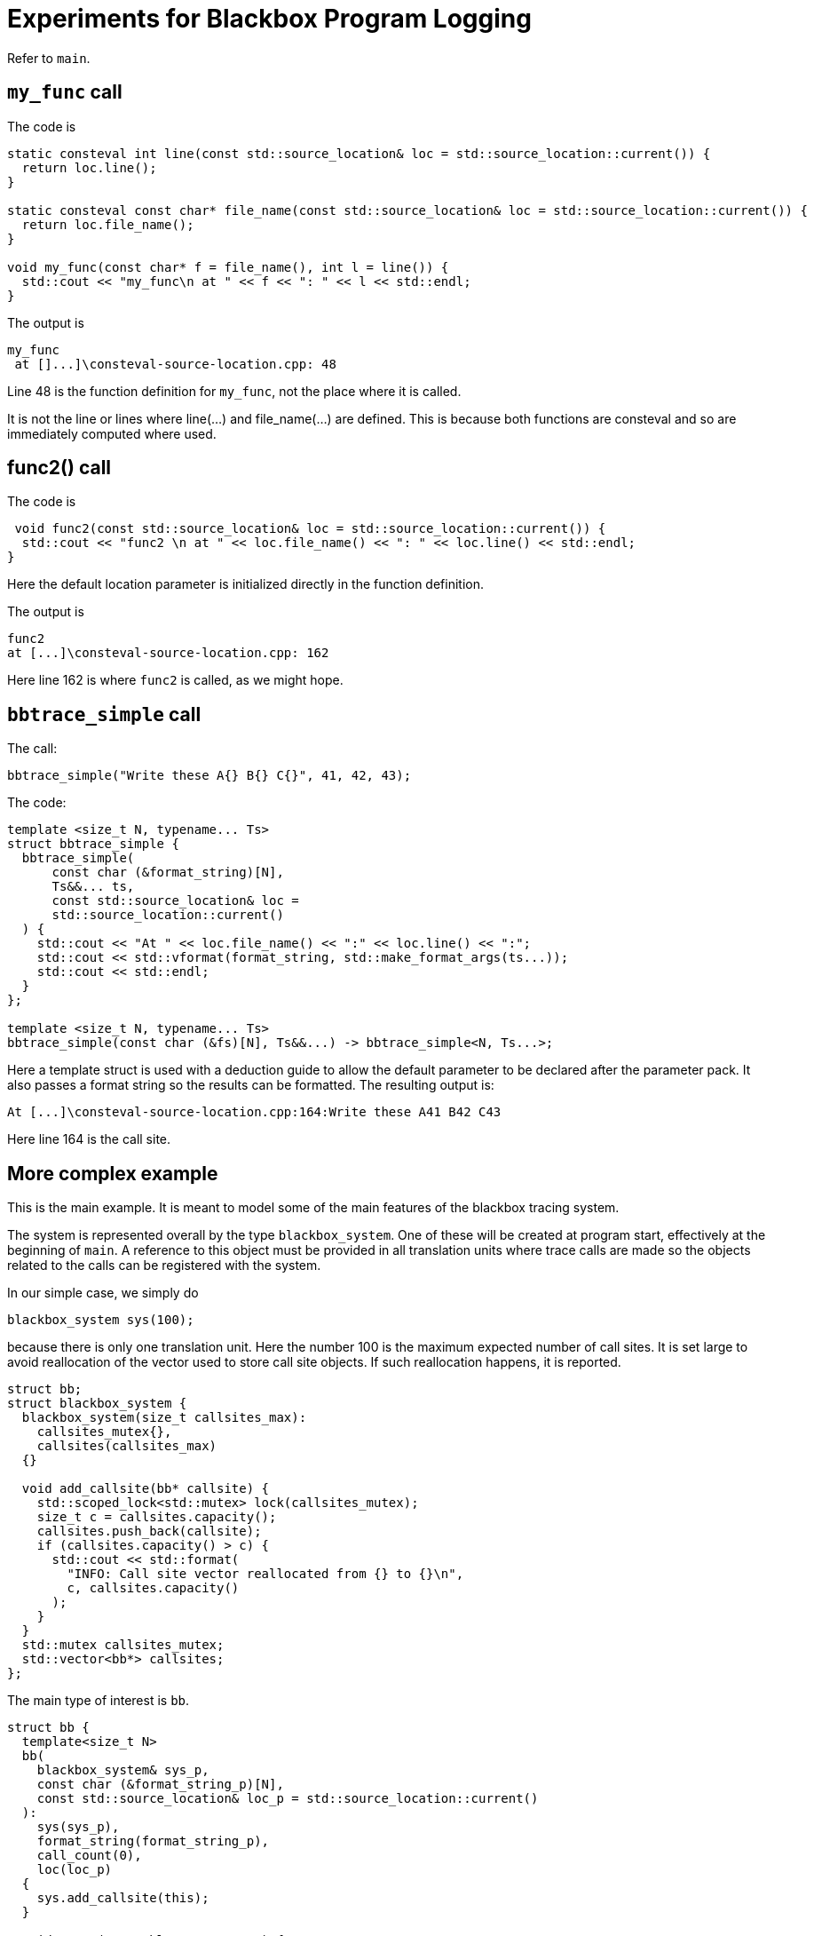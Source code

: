 = Experiments for Blackbox Program Logging
:source-highlighter: highlight.js

Refer to `main`.

== `my_func` call

The code is
[source,c++]
----
static consteval int line(const std::source_location& loc = std::source_location::current()) {
  return loc.line();
}

static consteval const char* file_name(const std::source_location& loc = std::source_location::current()) {
  return loc.file_name();
}

void my_func(const char* f = file_name(), int l = line()) {
  std::cout << "my_func\n at " << f << ": " << l << std::endl;
}
----
The output is

[source,text]
----
my_func
 at []...]\consteval-source-location.cpp: 48
----
Line 48 is the function definition for `my_func`, not the place where it is called.

It is not the line or lines where line(...) and file_name(...) are defined.
This is because both functions are consteval and so are immediately computed 
where used.

== func2() call

The code is
[source,c++]
----
 void func2(const std::source_location& loc = std::source_location::current()) {
  std::cout << "func2 \n at " << loc.file_name() << ": " << loc.line() << std::endl;
}
----
Here the default location parameter is initialized directly in the function definition.

The output is
[source,text]
----
func2
at [...]\consteval-source-location.cpp: 162
----
Here line 162 is where `func2` is called, as we might hope.

== `bbtrace_simple` call

The call:
[source,c++]
----
bbtrace_simple("Write these A{} B{} C{}", 41, 42, 43);
----

The code:
[source,c++]
----
template <size_t N, typename... Ts>
struct bbtrace_simple {
  bbtrace_simple(
      const char (&format_string)[N],
      Ts&&... ts,
      const std::source_location& loc =
      std::source_location::current()
  ) {
    std::cout << "At " << loc.file_name() << ":" << loc.line() << ":";
    std::cout << std::vformat(format_string, std::make_format_args(ts...));
    std::cout << std::endl;
  }
};

template <size_t N, typename... Ts>
bbtrace_simple(const char (&fs)[N], Ts&&...) -> bbtrace_simple<N, Ts...>;
----
Here a template struct is used with a deduction guide to allow the default parameter to be declared after 
the parameter pack.
It also passes a format string so the results can be formatted.
The resulting output is:
[source,text]
----
At [...]\consteval-source-location.cpp:164:Write these A41 B42 C43
----
Here line 164 is the call site.

== More complex example

This is the main example.
It is meant to model some of the main features of the blackbox tracing system.

The system is represented overall by the type `blackbox_system`.
One of these will be created at program start, effectively at the beginning of `main`.
A reference to this object must be provided in all translation units 
where trace calls are made so the objects related to the calls can be registered with the 
system.

In our simple case, we simply do
[source,c++]
----
blackbox_system sys(100);
----
because there is only one translation unit.
Here the number 100 is the maximum expected number of call sites.
It is set large to avoid reallocation of the vector used to store call site objects.
If such reallocation happens, it is reported.
[source,c++]
----
struct bb;
struct blackbox_system {
  blackbox_system(size_t callsites_max):
    callsites_mutex{},
    callsites(callsites_max)
  {}

  void add_callsite(bb* callsite) {
    std::scoped_lock<std::mutex> lock(callsites_mutex);
    size_t c = callsites.capacity();
    callsites.push_back(callsite);
    if (callsites.capacity() > c) {
      std::cout << std::format(
        "INFO: Call site vector reallocated from {} to {}\n", 
        c, callsites.capacity()
      );
    }
  }
  std::mutex callsites_mutex;
  std::vector<bb*> callsites;
};
----
The main type of interest is `bb`.
[source,c++]
----
struct bb {
  template<size_t N>
  bb(
    blackbox_system& sys_p,
    const char (&format_string_p)[N],
    const std::source_location& loc_p = std::source_location::current()
  ):
    sys(sys_p),
    format_string(format_string_p),
    call_count(0),
    loc(loc_p)
  {
    sys.add_callsite(this);
  }

  void trace(traceable auto ... ts) {
    {
      std::scoped_lock lock(call_count_mutex);
      if (call_count == 0) {

      }
      ++call_count;
    }

    std::cout << std::vformat(format_string, std::make_format_args(ts...));
    std::cout << std::endl;
  }

  blackbox_system& sys;
  const char *format_string;
  std::source_location loc;

  std::size_t call_count;
  std::mutex call_count_mutex;
};
----
It is used like this:
[source,c++]
----
  {static bb* x = new bb(sys, "Write these D{} E{} F{}");
  x->trace(100, 101, 102);}
----
Things to note:

 * A scope is introduced to avoid the name of the call site object polluting the namespace.
   All the callsite objects can use the same name.
 * A `static` call site object is created. C++ guarantees that the assignment happens just once.
 * In the constructor we store the system object reference and the format string.
 * We also store the source location object, which refers to the constructor call.
 * In the next statement the local values are recorded.
   In this case, they are simply printed out.

The final call is:
[source,c++]
----
  int_wrapper n{ 0 };
  {static bb* x = new bb(sys, "Write this good boy {}");
  x->trace(n); }
----
Here we write out ("trace") a simple user-defined type, `int_wrapper`,
that wraps an integer.
To do this with `std::format`, a specialization of `std::formatter` is used:
[source,text]
----
template <>
struct std::formatter<int_wrapper> {
  // for debugging only
  formatter() { std::cout << "formatter<int_wrapper>()\n"; }

  constexpr auto parse(std::format_parse_context& ctx) {
    return ctx.begin();
  }

  auto format(const int_wrapper& v, std::format_context& ctx) const {
    return std::format_to(ctx.out(), "{}", v.n);
  }
};
----
This came from https://www.cppstories.com/2022/custom-stdformat-cpp20/[cppstories].
There are many other code fragments on the internet that try to do a similar thing, but
this is the one that works.

== Type-checking trace parameters
`bb` contains the function definition `void trace(traceable auto ... ts)`.
Here, `traceable` is a `concept`, defined as:
[source,c++]
----
template <typename T> 
concept traceable = std::integral<T> || std::same_as<int_wrapper, T>;
----
This definition uses two items from the `concepts` library.